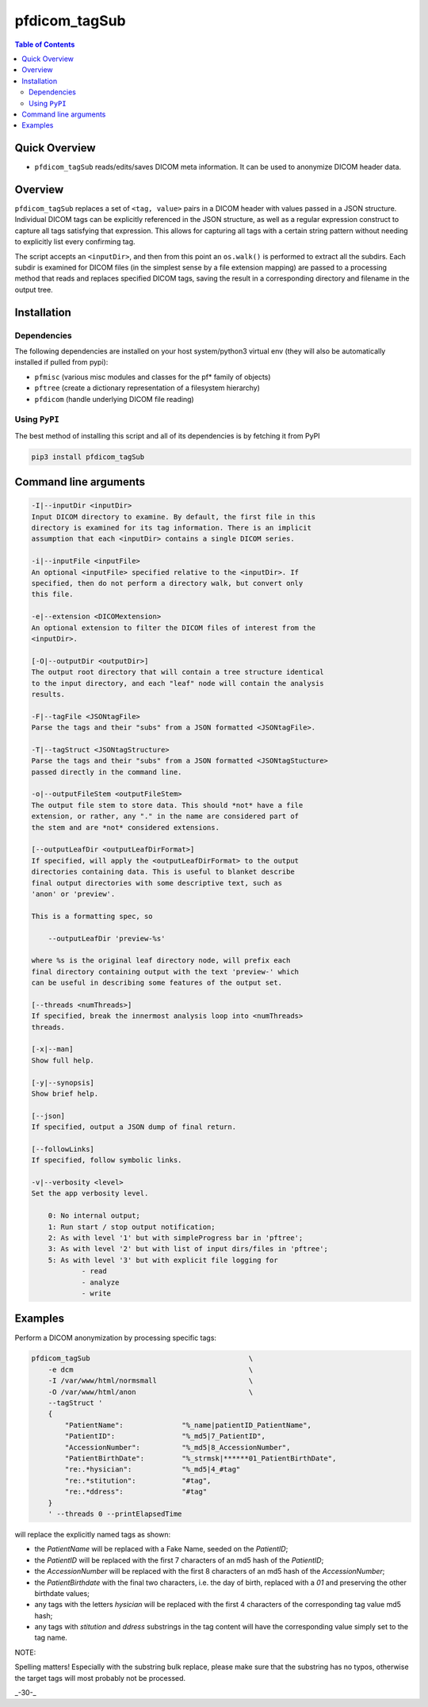 pfdicom_tagSub
==================

.. image:: https://badge.fury.io/py/pfdicom_tagSub.svg
    :target: https://badge.fury.io/py/pfdicom_tagSub

.. image:: https://travis-ci.org/FNNDSC/pfdicom_tagSub.svg?branch=master
    :target: https://travis-ci.org/FNNDSC/pfdicom_tagSub

.. image:: https://img.shields.io/badge/python-3.5%2B-blue.svg
    :target: https://badge.fury.io/py/pfdicom_tagSub

.. contents:: Table of Contents


Quick Overview
--------------

-  ``pfdicom_tagSub`` reads/edits/saves DICOM meta information. It can be used to anonymize DICOM header data.

Overview
--------

``pfdicom_tagSub`` replaces a set of ``<tag, value>`` pairs in a DICOM header with values passed in a JSON structure. Individual DICOM tags can be explicitly referenced in the JSON structure, as well as a regular expression construct to capture all tags satisfying that expression. This allows for capturing all tags with a certain string pattern without needing to explicitly list every confirming tag.

The script accepts an ``<inputDir>``, and then from this point an ``os.walk()`` is performed to extract all the subdirs. Each subdir is examined for DICOM files (in the simplest sense by a file extension mapping) are passed to a processing method that reads and replaces specified DICOM tags, saving the result in a corresponding directory and filename in the output tree.

Installation
------------

Dependencies
~~~~~~~~~~~~

The following dependencies are installed on your host system/python3 virtual env (they will also be automatically installed if pulled from pypi):

-  ``pfmisc`` (various misc modules and classes for the pf* family of objects)
-  ``pftree`` (create a dictionary representation of a filesystem hierarchy)
-  ``pfdicom`` (handle underlying DICOM file reading)

Using ``PyPI``
~~~~~~~~~~~~~~

The best method of installing this script and all of its dependencies is
by fetching it from PyPI

.. code:: bash

        pip3 install pfdicom_tagSub

Command line arguments
----------------------

.. code:: html


        -I|--inputDir <inputDir>
        Input DICOM directory to examine. By default, the first file in this
        directory is examined for its tag information. There is an implicit
        assumption that each <inputDir> contains a single DICOM series.

        -i|--inputFile <inputFile>
        An optional <inputFile> specified relative to the <inputDir>. If
        specified, then do not perform a directory walk, but convert only
        this file.

        -e|--extension <DICOMextension>
        An optional extension to filter the DICOM files of interest from the
        <inputDir>.

        [-O|--outputDir <outputDir>]
        The output root directory that will contain a tree structure identical
        to the input directory, and each "leaf" node will contain the analysis
        results.

        -F|--tagFile <JSONtagFile>
        Parse the tags and their "subs" from a JSON formatted <JSONtagFile>.

        -T|--tagStruct <JSONtagStructure>
        Parse the tags and their "subs" from a JSON formatted <JSONtagStucture>
        passed directly in the command line.

        -o|--outputFileStem <outputFileStem>
        The output file stem to store data. This should *not* have a file
        extension, or rather, any "." in the name are considered part of
        the stem and are *not* considered extensions.

        [--outputLeafDir <outputLeafDirFormat>]
        If specified, will apply the <outputLeafDirFormat> to the output
        directories containing data. This is useful to blanket describe
        final output directories with some descriptive text, such as
        'anon' or 'preview'.

        This is a formatting spec, so

            --outputLeafDir 'preview-%s'

        where %s is the original leaf directory node, will prefix each
        final directory containing output with the text 'preview-' which
        can be useful in describing some features of the output set.

        [--threads <numThreads>]
        If specified, break the innermost analysis loop into <numThreads>
        threads.

        [-x|--man]
        Show full help.

        [-y|--synopsis]
        Show brief help.

        [--json]
        If specified, output a JSON dump of final return.

        [--followLinks]
        If specified, follow symbolic links.

        -v|--verbosity <level>
        Set the app verbosity level.

            0: No internal output;
            1: Run start / stop output notification;
            2: As with level '1' but with simpleProgress bar in 'pftree';
            3: As with level '2' but with list of input dirs/files in 'pftree';
            5: As with level '3' but with explicit file logging for
                    - read
                    - analyze
                    - write

Examples
--------

Perform a DICOM anonymization by processing specific tags:

.. code:: bash

        pfdicom_tagSub                                      \
            -e dcm                                          \
            -I /var/www/html/normsmall                      \
            -O /var/www/html/anon                           \
            --tagStruct '
            {
                "PatientName":              "%_name|patientID_PatientName",
                "PatientID":                "%_md5|7_PatientID",
                "AccessionNumber":          "%_md5|8_AccessionNumber",
                "PatientBirthDate":         "%_strmsk|******01_PatientBirthDate",
                "re:.*hysician":            "%_md5|4_#tag"
                "re:.*stitution":           "#tag",
                "re:.*ddress":              "#tag"
            }
            ' --threads 0 --printElapsedTime

will replace the explicitly named tags as shown:

* the `PatientName` will be replaced with a Fake Name, seeded on the `PatientID`;
* the `PatientID` will be replaced with the first 7 characters of an md5 hash of the `PatientID`;
* the `AccessionNumber` will be replaced with the first 8 characters of an md5 hash of the `AccessionNumber`;
* the `PatientBirthdate` with the final two characters, i.e. the day of birth, replaced with a `01` and preserving the other birthdate values;
* any tags with the letters `hysician` will be replaced with the first 4 characters of the corresponding tag value md5 hash;
* any tags with `stitution` and `ddress` substrings in the tag content will have the corresponding value simply set to the tag name.

NOTE:

Spelling matters! Especially with the substring bulk replace, please make sure that the substring has no typos, otherwise the target tags will most probably not be processed.

_-30-_
